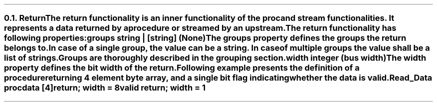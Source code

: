 .NH 2
.XN Return
.LP
The \fCreturn\fR functionality is an inner functionality of the \fCproc\fR and \fCstream\fR functionalities.
It represents a data returned by a procedure or streamed by an upstream.
.LP
The \fCreturn\fR functionality has following properties:
.IP "\f[CB]groups\f[CW] string | [string] (None)\f[]" 0.2i
The \fCgroups\fR property defines the groups the return belongs to.
In case of a single group, the value can be a string.
In case of multiple groups the value shall be a list of strings.
Groups are thoroughly described in the grouping section.
.IP "\f[CB]width\f[CW] integer (bus width)\f[]"
The \fCwidth\fR property defines the bit width of the return.
.LP
Following example presents the definition of a procedure returning 4 element byte array, and a single bit flag indicating whether the data is valid.
.QP
\fCRead_Data \f[CB]proc\fC
.br
	data [4]\f[CB]return\fC; \f[CB]width\fC = 8
.br
	valid \f[CB]return\fC; \f[CB]width\fC = 1

